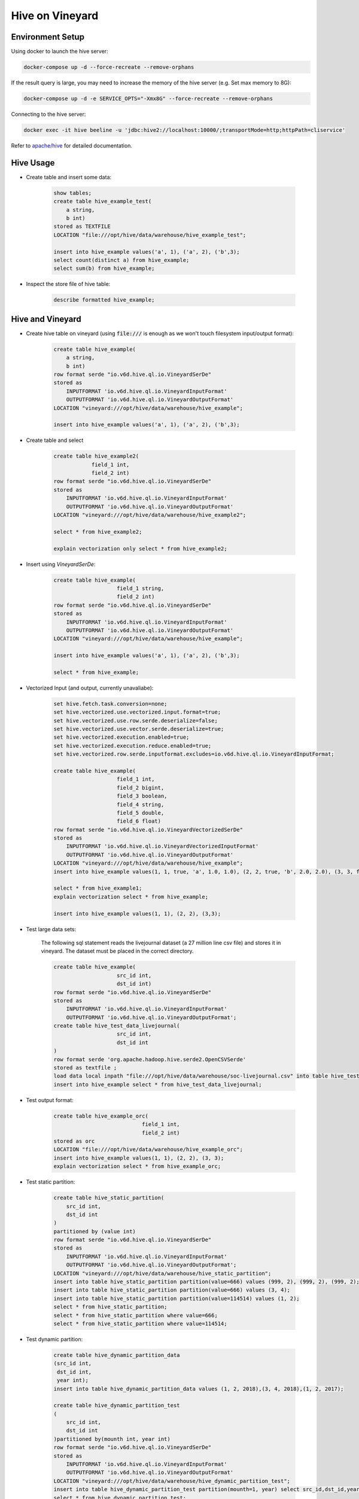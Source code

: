 Hive on Vineyard
================

Environment Setup
-----------------

Using docker to launch the hive server:

.. code:: bash

    docker-compose up -d --force-recreate --remove-orphans

If the result query is large, you may need to increase the memory of the hive server (e.g. Set max memory to 8G):

.. code:: bash

    docker-compose up -d -e SERVICE_OPTS="-Xmx8G" --force-recreate --remove-orphans

Connecting to the hive server:

.. code:: bash

    docker exec -it hive beeline -u 'jdbc:hive2://localhost:10000/;transportMode=http;httpPath=cliservice'

Refer to `apache/hive <https://hub.docker.com/r/apache/hive>`_ for detailed documentation.

Hive Usage
----------

- Create table and insert some data:

    .. code:: sql

        show tables;
        create table hive_example_test(
            a string,
            b int)
        stored as TEXTFILE
        LOCATION "file:///opt/hive/data/warehouse/hive_example_test";

        insert into hive_example values('a', 1), ('a', 2), ('b',3);
        select count(distinct a) from hive_example;
        select sum(b) from hive_example;

- Inspect the store file of hive table:

    .. code:: sql

        describe formatted hive_example;

Hive and Vineyard
-----------------

- Create hive table on vineyard (using :code:`file:///` is enough as we won't touch filesystem input/output format):

    .. code:: sql

        create table hive_example(
            a string,
            b int)
        row format serde "io.v6d.hive.ql.io.VineyardSerDe"
        stored as
            INPUTFORMAT 'io.v6d.hive.ql.io.VineyardInputFormat'
            OUTPUTFORMAT 'io.v6d.hive.ql.io.VineyardOutputFormat'
        LOCATION "vineyard:///opt/hive/data/warehouse/hive_example";

        insert into hive_example values('a', 1), ('a', 2), ('b',3);

- Create table and select

    .. code:: sql

        create table hive_example2(
                    field_1 int,
                    field_2 int)
        row format serde "io.v6d.hive.ql.io.VineyardSerDe"
        stored as
            INPUTFORMAT 'io.v6d.hive.ql.io.VineyardInputFormat'
            OUTPUTFORMAT 'io.v6d.hive.ql.io.VineyardOutputFormat'
        LOCATION "vineyard:///opt/hive/data/warehouse/hive_example2";

        select * from hive_example2;

        explain vectorization only select * from hive_example2;

- Insert using `VineyardSerDe`:

    .. code:: sql

        create table hive_example(
                            field_1 string,
                            field_2 int)
        row format serde "io.v6d.hive.ql.io.VineyardSerDe"
        stored as
            INPUTFORMAT 'io.v6d.hive.ql.io.VineyardInputFormat'
            OUTPUTFORMAT 'io.v6d.hive.ql.io.VineyardOutputFormat'
        LOCATION "vineyard:///opt/hive/data/warehouse/hive_example";

        insert into hive_example values('a', 1), ('a', 2), ('b',3);

        select * from hive_example;

- Vectorized Input (and output, currently unavaliabe):

    .. code:: sql

        set hive.fetch.task.conversion=none;
        set hive.vectorized.use.vectorized.input.format=true;
        set hive.vectorized.use.row.serde.deserialize=false;
        set hive.vectorized.use.vector.serde.deserialize=true;
        set hive.vectorized.execution.enabled=true;
        set hive.vectorized.execution.reduce.enabled=true;
        set hive.vectorized.row.serde.inputformat.excludes=io.v6d.hive.ql.io.VineyardInputFormat;

        create table hive_example(
                            field_1 int,
                            field_2 bigint,
                            field_3 boolean,
                            field_4 string,
                            field_5 double,
                            field_6 float)
        row format serde "io.v6d.hive.ql.io.VineyardVectorizedSerDe"
        stored as
            INPUTFORMAT 'io.v6d.hive.ql.io.VineyardVectorizedInputFormat'
            OUTPUTFORMAT 'io.v6d.hive.ql.io.VineyardOutputFormat'
        LOCATION "vineyard:///opt/hive/data/warehouse/hive_example";
        insert into hive_example values(1, 1, true, 'a', 1.0, 1.0), (2, 2, true, 'b', 2.0, 2.0), (3, 3, false, 'c', 3.0, 3.0);

        select * from hive_example1;
        explain vectorization select * from hive_example;

        insert into hive_example values(1, 1), (2, 2), (3,3);

- Test large data sets:

    The following sql statement reads the livejournal dataset (a 27 million line csv file) and stores it in vineyard.
    The dataset must be placed in the correct directory.

    .. code:: sql

        create table hive_example(
                            src_id int,
                            dst_id int)
        row format serde "io.v6d.hive.ql.io.VineyardSerDe"
        stored as
            INPUTFORMAT 'io.v6d.hive.ql.io.VineyardInputFormat'
            OUTPUTFORMAT 'io.v6d.hive.ql.io.VineyardOutputFormat';
        create table hive_test_data_livejournal(
                            src_id int,
                            dst_id int
        )
        row format serde 'org.apache.hadoop.hive.serde2.OpenCSVSerde'
        stored as textfile ;
        load data local inpath "file:///opt/hive/data/warehouse/soc-livejournal.csv" into table hive_test_data_livejournal;
        insert into hive_example select * from hive_test_data_livejournal; 

- Test output format:

    .. code:: sql

        create table hive_example_orc(
                                    field_1 int,
                                    field_2 int)
        stored as orc
        LOCATION "file:///opt/hive/data/warehouse/hive_example_orc";
        insert into hive_example values(1, 1), (2, 2), (3, 3);
        explain vectorization select * from hive_example_orc;

- Test static partition:

    .. code:: sql

        create table hive_static_partition(
            src_id int,
            dst_id int
        )
        partitioned by (value int)
        row format serde "io.v6d.hive.ql.io.VineyardSerDe"
        stored as
            INPUTFORMAT 'io.v6d.hive.ql.io.VineyardInputFormat'
            OUTPUTFORMAT 'io.v6d.hive.ql.io.VineyardOutputFormat';
        LOCATION "vineyard:///opt/hive/data/warehouse/hive_static_partition";
        insert into table hive_static_partition partition(value=666) values (999, 2), (999, 2), (999, 2);
        insert into table hive_static_partition partition(value=666) values (3, 4);
        insert into table hive_static_partition partition(value=114514) values (1, 2);
        select * from hive_static_partition;
        select * from hive_static_partition where value=666;
        select * from hive_static_partition where value=114514;

- Test dynamic partition:

    .. code:: sql

        create table hive_dynamic_partition_data
        (src_id int,
         dst_id int,
         year int);
        insert into table hive_dynamic_partition_data values (1, 2, 2018),(3, 4, 2018),(1, 2, 2017);

        create table hive_dynamic_partition_test
        (
            src_id int,
            dst_id int
        )partitioned by(mounth int, year int)
        row format serde "io.v6d.hive.ql.io.VineyardSerDe"
        stored as
            INPUTFORMAT 'io.v6d.hive.ql.io.VineyardInputFormat'
            OUTPUTFORMAT 'io.v6d.hive.ql.io.VineyardOutputFormat'
        LOCATION "vineyard:///opt/hive/data/warehouse/hive_dynamic_partition_test";
        insert into table hive_dynamic_partition_test partition(mounth=1, year) select src_id,dst_id,year from hive_dynamic_partition_data;
        select * from hive_dynamic_partition_test;

Connect to Hive from Spark
--------------------------

- Download hive 3.1.3, and unpack to somewhere:

  .. code:: bash

      wget https://downloads.apache.org/hive/hive-3.1.3/apache-hive-3.1.3-bin.tar.gz

- Configure Spark session:

  .. code:: scala

import org.apache.spark.{SparkConf, SparkContext}
import org.apache.spark.sql.SparkSession
      val conf = new SparkConf()
      conf.setAppName("Spark on Vineyard")
          // use local executor for development & testing
          .setMaster("local[*]")
          // ensure all executor ready
          .set("spark.scheduler.minRegisteredResourcesRatio", "1.0")

      val spark = SparkSession
          .builder()
          .config(conf)
          .config("hive.metastore.uris", "thrift://localhost:9083")
          .config("hive.metastore.sasl.enabled", "false")
          .config("hive.server2.authentication", "NOSASL")
          .config("hive.metastore.execute.setugi", "false")
          .config("spark.sql.hive.metastore.version", "3.1.3")
          .config("spark.sql.hive.metastore.jars", "path")
          .config("spark.sql.hive.metastore.jars.path", "/opt/apache-hive-3.1.3-bin/lib/*")
          .enableHiveSupport()
          .getOrCreate()
        spark.sql()
      val sc: SparkContext = spark.sparkContext

- Use the session:

  .. code:: scala

      spark.sql(".....")

      sc.stop()

  Refer to `Spark/Hive <https://spark.apache.org/docs/latest/sql-data-sources-hive-tables.html>`_ for detailed documentation.
